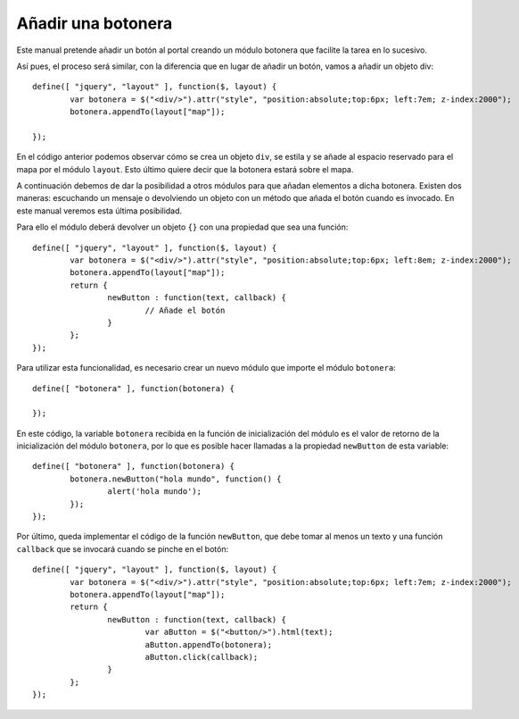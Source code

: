 Añadir una botonera
===================

Este manual pretende añadir un botón al portal creando un módulo botonera que facilite la tarea en lo sucesivo.

Así pues, el proceso será similar, con la diferencia que en lugar de añadir un botón, vamos a añadir un objeto div::

	define([ "jquery", "layout" ], function($, layout) {
		var botonera = $("<div/>").attr("style", "position:absolute;top:6px; left:7em; z-index:2000");
		botonera.appendTo(layout["map"]);

	});
	
En el código anterior podemos observar cómo se crea un objeto ``div``, se estila y se añade al espacio reservado para el mapa por el módulo ``layout``. Esto último quiere decir que la botonera estará sobre el mapa.

A continuación debemos de dar la posibilidad a otros módulos para que añadan elementos a dicha botonera. Existen dos maneras: escuchando un mensaje o devolviendo un objeto con un método que añada el botón cuando es invocado. En este manual veremos esta última posibilidad.

Para ello el módulo deberá devolver un objeto ``{}`` con una propiedad que sea una función::

 	define([ "jquery", "layout" ], function($, layout) {
		var botonera = $("<div/>").attr("style", "position:absolute;top:6px; left:8em; z-index:2000");
		botonera.appendTo(layout["map"]);
	  	return {
			newButton : function(text, callback) {
				// Añade el botón
			}
		};
	});

Para utilizar esta funcionalidad, es necesario crear un nuevo módulo que importe el módulo ``botonera``::

	define([ "botonera" ], function(botonera) {
	
	});

En este código, la variable ``botonera`` recibida en la función de inicialización del módulo es el valor de retorno de la inicialización del módulo ``botonera``, por lo que es posible hacer llamadas a la propiedad ``newButton`` de esta variable::

	define([ "botonera" ], function(botonera) {
		botonera.newButton("hola mundo", function() {
			alert('hola mundo');
		});
	});

Por último, queda implementar el código de la función ``newButton``, que debe tomar al menos un texto y una función ``callback`` que se invocará cuando se pinche en el botón::

 	define([ "jquery", "layout" ], function($, layout) {
		var botonera = $("<div/>").attr("style", "position:absolute;top:6px; left:7em; z-index:2000");
		botonera.appendTo(layout["map"]);
	  	return {
			newButton : function(text, callback) {
				var aButton = $("<button/>").html(text);
				aButton.appendTo(botonera);
				aButton.click(callback);
			}
		};
	});
 